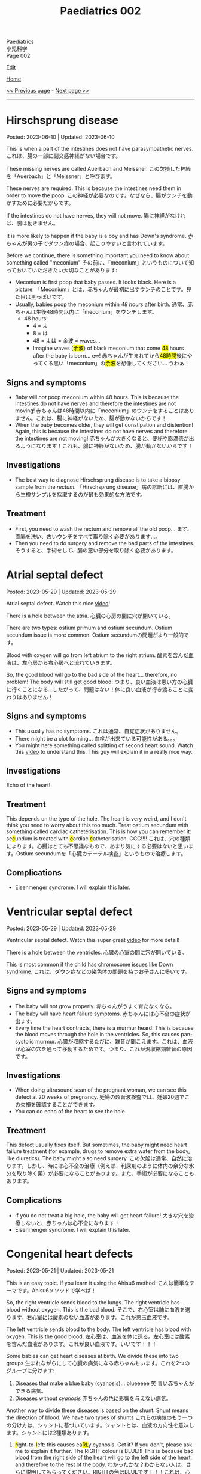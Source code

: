 #+TITLE: Paediatrics 002

#+BEGIN_EXPORT html
<div class="engt">Paediatrics</div>
<div class="japt">小児科学</div>
<div class="engt">Page 002</div>
#+END_EXPORT

[[https://github.com/ahisu6/ahisu6.github.io/edit/main/src/p/002.org][Edit]]

[[file:./index.org][Home]]

[[file:./001.org][<< Previous page]] - [[file:./003.org][Next page >>]]

-----

#+TOC: headlines 2

* Hirschsprung disease
:PROPERTIES:
:CUSTOM_ID: orge9933c6
:END:

Posted: 2023-06-10 | Updated: 2023-06-10

This is when a part of the intestines does not have parasympathetic nerves. @@html:<span class="ja">これは、腸の一部に副交感神経がない場合です。</span>@@

These missing nerves are called Auerbach and Meissner. @@html:<span class="ja">この欠損した神経を「Auerbach」と「Meissner」と呼びます。</span>@@

These nerves are required. This is because the intestines need them in order to move the poop. @@html:<span class="ja">この神経が必要なのです。なぜなら、腸がウンチを動かすために必要だからです。</span>@@

If the intestines do not have nerves, they will not move. @@html:<span class="ja">腸に神経がなければ、腸は動きません。</span>@@

It is more likely to happen if the baby is a boy and has Down's syndrome. @@html:<span class="ja">赤ちゃんが男の子でダウン症の場合、起こりやすいと言われています。</span>@@

Before we continue, there is something important you need to know about something called "meconium" @@html:<span class="ja">その前に、「meconium」というものについて知っておいていただきたい大切なことがあります</span>@@:
- Meconium is first poop that baby passes. It looks black. Here is a [[https://upload.wikimedia.org/wikipedia/commons/thumb/e/e6/Meconium.jpg/800px-Meconium.jpg][picture]]. @@html:<span class="ja">「Meconium」とは、赤ちゃんが最初に出すウンチのことです。見た目は黒っぽいです。</span>@@
- Usually, babies poop the meconium within /48 hours/ after birth. @@html:<span class="ja">通常、赤ちゃんは生後48時間以内に「meconium」をウンチします。</span>@@
  - 48 hours!
    - 4 = よ
    - 8 = は
    - 48 = よは = 余波 =  waves...
    - @@html:Imagine waves (<mark>余波</mark>) of black meconium that come <mark>48</mark> hours after the baby is born... ew! <span class="ja">赤ちゃんが生まれてから<mark>48時間</mark>後にやってくる黒い「meconium」の<mark>余波</mark>を想像してください... うわぁ！</span>@@

** Signs and symptoms
:PROPERTIES:
:CUSTOM_ID: org05c0220
:END:

- Baby will /not/ poop meconium within 48 hours. This is because the intestines do not have nerves and therefore the intestines are not moving! @@html:<span class="ja">赤ちゃんは48時間以内に「meconium」のウンチをすることはありません。これは、腸に神経がないため、腸が動かないからです！</span>@@
- When the baby becomes older, they will get constipation and distention! Again, this is because the intestines do not have nerves and therefore the intestines are not moving! @@html:<span class="ja">赤ちゃんが大きくなると、便秘や膨満感が出るようになります！これも、腸に神経がないため、腸が動かないからです！</span>@@

** Investigations
:PROPERTIES:
:CUSTOM_ID: orgbd27687
:END:

- The best way to diagnose Hirschsprung disease is to take a biopsy sample from the /rectum/. @@html:<span class="ja">「Hirschsprung disease」病の診断には、直腸から生検サンプルを採取するのが最も効果的な方法です。</span>@@

** Treatment
:PROPERTIES:
:CUSTOM_ID: org6132786
:END:

- First, you need to wash the rectum and remove all the old poop... @@html:<span class="ja">まず、直腸を洗い、古いウンチをすべて取り除く必要があります...。</span>@@
- Then you need to do surgery and remove the bad parts of the intestines. @@html:<span class="ja">そうすると、手術をして、腸の悪い部分を取り除く必要があります。</span>@@

* Atrial septal defect
:PROPERTIES:
:CUSTOM_ID: org14b0e78
:END:

Posted: 2023-05-29 | Updated: 2023-05-29

Atrial septal defect. Watch this nice [[https://www.youtube.com/watch?v=7nhfuQUMltA][video]]!

There is a hole between the atria. @@html:<span class="ja">心臓の心房の間に穴が開いている。</span>@@

There are two types: ostium primum and ostium secundum. Ostium secundum issue is more common. @@html:<span class="ja">Ostium secundumの問題がより一般的です。</span>@@

Blood with oxygen will go from left atrium to the right atrium. @@html:<span class="ja">酸素を含んだ血液は、左心房から右心房へと流れていきます。</span>@@

So, the good blood will go to the bad side of the heart... therefore, no problem! The body will still get good blood! @@html:<span class="ja">つまり、良い血液は悪い方の心臓に行くことになる...したがって、問題はない！体に良い血液が行き渡ることに変わりはありません！</span>@@

** Signs and symptoms
:PROPERTIES:
:CUSTOM_ID: org7aa6f0d
:END:

- This usually has no symptoms. @@html:<span class="ja">これは通常、自覚症状がありません。</span>@@
- There might be a clot forming... @@html:<span class="ja">血栓が出来ている可能性がある。。。</span>@@
- You might here something called splitting of second heart sound. Watch this [[https://youtu.be/UNWxKDvBFik?t=459][video]] to understand this. This guy will explain it in a really nice way.

** Investigations
:PROPERTIES:
:CUSTOM_ID: org76ca34d
:END:

Echo of the heart!

** Treatment
:PROPERTIES:
:CUSTOM_ID: org3d22e23
:END:

This depends on the type of the hole. The heart is very weird, and I don't think you need to worry about this too much. Treat ostium secundum with something called cardiac catheterisation. @@html:This is how you can remember it: se<mark>c</mark>undum is treated with <mark>c</mark>ardiac <mark>c</mark>atheterisation. CCC!!!! <span class="ja">これは、穴の種類によります。心臓はとても不思議なもので、あまり気にする必要はないと思います。Ostium secundumを「心臓カテーテル検査」というもので治療します。</span>@@

** Complications
:PROPERTIES:
:CUSTOM_ID: org07c5b5b
:END:

- Eisenmenger syndrome. I will explain this later.

* Ventricular septal defect
:PROPERTIES:
:CUSTOM_ID: org679a2ce
:END:

Posted: 2023-05-29 | Updated: 2023-05-29

Ventricular septal defect. Watch this super great [[https://www.youtube.com/watch?v=e7ObXrdtXek][video]] for more detail!

There is a hole between the ventricles. @@html:<span class="ja">心臓の心室の間に穴が開いている。</span>@@

This is most common if the child has chromosome issues like Down syndrome. @@html:<span class="ja">これは、ダウン症などの染色体の問題を持つお子さんに多いです。</span>@@

** Signs and symptoms
:PROPERTIES:
:CUSTOM_ID: orgb3c1ddf
:END:

- The baby will not grow properly. @@html:<span class="ja">赤ちゃんがうまく育たなくなる。</span>@@
- The baby will have heart failure symptoms. @@html:<span class="ja">赤ちゃんには心不全の症状が出ます。</span>@@
- Every time the heart contracts, there is a murmur heard. This is because the blood moves through the hole in the ventricles. So, this causes pan-systolic murmur. @@html:<span class="ja">心臓が収縮するたびに、雑音が聞こえます。これは、血液が心室の穴を通って移動するためです。つまり、これが汎収縮期雑音の原因です。</span>@@

** Investigations
:PROPERTIES:
:CUSTOM_ID: orgc89f371
:END:

- When doing ultrasound scan of the pregnant woman, we can see this defect at 20 weeks of pregnancy. @@html:<span class="ja">妊婦の超音波検査では、妊娠20週でこの欠損を確認することができます。</span>@@
- You can do echo of the heart to see the hole.

** Treatment
:PROPERTIES:
:CUSTOM_ID: org2abc631
:END:

This defect usually fixes itself. But sometimes, the baby might need heart failure treatment (for example, drugs to remove extra water from the body, like diuretics). The baby might also need surgery. @@html:<span class="ja">この欠陥は通常、自然に治ります。しかし、時には心不全の治療（例えば、利尿剤のように体内の余分な水分を取り除く薬）が必要になることがあります。また、手術が必要になることもあります。</span>@@

** Complications
:PROPERTIES:
:CUSTOM_ID: org9a06de4
:END:

- If you do not treat a big hole, the baby will get heart failure! @@html:<span class="ja">大きな穴を治療しないと、赤ちゃんは心不全になります！</span>@@
- Eisenmenger syndrome. I will explain this later.

* Congenital heart defects
:PROPERTIES:
:CUSTOM_ID: org415ffc8
:END:

Posted: 2023-05-21 | Updated: 2023-05-21

This is an easy topic. If you learn it using the Ahisu6 method! @@html:<span class="ja">これは簡単なテーマです。Ahisu6メソッドで学べば！</span>@@

So, the right ventricle sends blood to the lungs. The right ventricle has blood without oxygen. This is the bad blood. @@html:<span class="ja">そこで、右心室は肺に血液を送ります。右心室には酸素のない血液があります。これが悪玉血液です。</span>@@

The left ventricle sends blood to the body. The left ventricle has blood with oxygen. This is the good blood. @@html:<span class="ja">左心室は、血液を体に送る。左心室には酸素を含んだ血液があります。これが良い血液です。いいです！！！</span>@@

Some babies can get heart diseases at birth. We divide these into two groups @@html:<span class="ja">生まれながらにして心臓の病気になる赤ちゃんもいます。これを2つのグループに分けます</span>@@:
1. Diseases that make a blue baby (cyanosis)... blueeeee 笑 @@html:<span class="ja">青い赤ちゃんができる病気。</span>@@
2. Diseases without /cyanosis/ @@html:<span class="ja">赤ちゃんの色に影響を与えない病気。</span>@@

Another way to divide these diseases is based on the shunt. Shunt means the direction of blood. We have two types of shunts @@html:<span class="ja">これらの病気のもう一つの分け方は、シャントに基づいています。シャントとは、血液の方向性を意味します。シャントには2種類あります。</span>@@
1. @@html:<mark>r</mark>ight-to-<mark>l</mark>eft: this causes ea<mark>RL</mark>y cyanosis. Get it? If you don't, please ask me to explain it further. The RIGHT colour is BLUE!!! This is because bad blood from the right side of the heart will go to the left side of the heart, and therefore to the rest of the body. <span class="ja">わかったかな？わからない人は、さらに説明してもらってください。RIGHTの色はBLUEです！！！これは、心臓の右側から出た悪い血液が、心臓の左側へ、つまり体の他の部分へ行くからです。</span>@@
2. left-to-right: this does /not/ cause cyanosis. There is no blue in here... @@html:<span class="ja">チアノーゼを起こすことはありません。ここに青色はありません。。。</span>@@

| left-to-right                   | @@html:<mark>R</mark>ight-to-<mark>L</mark>eft = ea<mark>RL</mark>y cyanosis@@ |
|---------------------------------+--------------------------------------------------------------------------------|
| Ventricular septal defect (VSD) | Tetralogy of Fallot                                                            |
| Atrial septal defect (ASD)      | Transposition of great vessels                                                 |
| Patent ductus arteriosus (PDA)  |                                                                                |

I will create separate topics for these diseases! @@html:<span class="ja">これらの病気については、別のトピックを作成することにします！</span>@@

* Diabetic ketoacidosis
:PROPERTIES:
:CUSTOM_ID: org70566ac
:END:

Posted: 2023-05-25 | Updated: 2023-05-25

Diabetic ketoacidosis (DKA) is a dangerous and potentially deadly complication of type 1 diabetes. @@html:<span class="ja">Diabetic ketoacidosis (DKA)は1型糖尿病の危険な合併症であり、死に至る可能性もあります。</span>@@

It happens when the body's cells are not able to use sugar for energy. This is because there is no insulin. @@html:<span class="ja">体の細胞が糖をエネルギーとして使えなくなることで起こります。インスリンがないためです。</span>@@

This situation makes the body break down fat. When fat is broken down, ketones are produced. When there are a lot of ketones in the blood, the body becomes acidic. @@html:<span class="ja">このような状態になると、体は脂肪を分解するようになります。脂肪が分解されると、ケトン体が生成されます。血液中にケトン体が多くなると、体が酸性になります。</span>@@

You need to act NOW! @@html:<span class="ja">今すぐ行動する必要があります！</span>@@

** Signs and symptoms
:PROPERTIES:
:CUSTOM_ID: orgec9e178
:END:

- Exam signs
  - It usually starts with increased thirst and drinking a lot of water. @@html:<span class="ja">通常、喉の渇きが増し、水をたくさん飲むことから始まります。</span>@@
  - Then it becomes worse. The child will start to smell of acetone. @@html:<span class="ja">すると、もっとひどくなります。子どもはアセトンの臭いがするようになります。</span>@@
  - The child will vomit. A looooooooooooooooooooooooooot of vomiting. When we vomit, we lose a lot of potassium (the symbol for potassium is K+). Remember this. @@html:<span class="ja">吐くと、カリウム（カリウムの記号はK+）が大量に失われます。これを覚えておいてください。吐<mark>く</mark> (はく) = <mark>K</mark>+... KKKKKKKKKKKKKKKKKKKKKKK = くくくくくくくくくくくくくくくくくくくくくくく...。</span>@@
  - Tummy pain. @@html:<span class="ja">お腹の痛み。</span>@@
  - There is fast breathing because of acidosis (this is called Kussmaul breathing). @@html:<span class="ja">アシドーシスのために速い呼吸がある（これをクスマウル呼吸という）。</span>@@
  - Shock because of dehydration!!!!! @@html:<span class="ja">脱水症状によるショック！！！！！</span>@@

- Lab signs:
  - The blood glucose will be more than 11 mmol/L! @@html:<span class="ja"><mark>11</mark>... いちいち... ひとひと... ひとびと... <mark>人々</mark>！DKAになると、血液中の糖分濃度が高いので、<mark>人々</mark>はパニックになります。あなたは砂糖が嫌いですね！</span>@@ 
  - The blood ketone level will be more than 3 mmol/L! @@html:<span class="ja">血中ケトン濃度が3mmol/L以上となる！</span>@@
  - Arterial blood gas (ABG) will show acidosis. @@html:<span class="ja">動脈血ガス（ABG）はアシドーシスを示すだろう。</span>@@

** Investigations
:PROPERTIES:
:CUSTOM_ID: orgfe95b33
:END:

- Check the blood glucose and blood ketones! @@html:<span class="ja">血糖値や血中ケトン体を確認する！</span>@@
- Do ABG to check acidosis. @@html:<span class="ja">ABGを行い、アシドーシスを確認する。</span>@@
- You can do U+E to check for dehydration and low potassium. @@html:<span class="ja">U+Eをして脱水や低カリウムのチェックをすることができます。</span>@@
- Do ECG. This is because when the patient has low potassium, the heart will be crazy!!! @@html:<span class="ja">心電図をする。というのも、患者が低カリウムになると、心臓がおかしくなってしまうからです！！！</span>@@

** Treatment
:PROPERTIES:
:CUSTOM_ID: org04ddcc6
:END:

- Here is a [[https://drive.google.com/uc?export=view&id=1EIwIbT7l9Bi-cOAWqCP-Igw3vnFRO7gx][picture]] which summarises everything you need to know. Focus on the green boxes.
- This is ABCDE approach.
- Do /not/ give inslin before fluids. @@html:<span class="ja">輸液の前にインスリンを与えないでください。</span>@@
- Do /not/ give inslin before fluids. @@html:<span class="ja">輸液の前にインスリンを与えないでください。</span>@@
- Do /not/ give inslin before fluids. @@html:<span class="ja">輸液の前にインスリンを与えないでください。</span>@@
- Do /not/ give inslin before fluids. @@html:<span class="ja">輸液の前にインスリンを与えないでください。</span>@@
- Do /not/ give inslin before fluids. @@html:<span class="ja">輸液の前にインスリンを与えないでください。</span>@@
- Do /not/ give inslin before fluids. @@html:<span class="ja">輸液の前にインスリンを与えないでください。</span>@@
- Do /not/ give inslin before fluids. @@html:<span class="ja">輸液の前にインスリンを与えないでください。</span>@@
- Do /not/ give inslin before fluids. @@html:<span class="ja">輸液の前にインスリンを与えないでください。</span>@@
- Do not worry about the glucose. Make sure you give water to the child before anything else! @@html:<span class="ja">ブドウ糖のことは気にしないでください。何よりも先に水を飲ませるようにしましょう！</span>@@
- Check if the patient is in shock! @@html:<span class="ja">患者がショック状態にあるかどうかを確認する！</span>@@
- Resuscitation: Give 10 ml of fluid for every kilogram of weight. So, if the baby weighs 22 kg, then you should give 220 ml of fluid (10 × 22 = 220). After you give the baby the 10 ml bolus, you will have 自由 to give more fluids! @@html:<span class="ja">体重1kgにつき10mlの輸液をします。つまり、赤ちゃんの体重が22kgなら、220mlの輸液をする必要があります。赤ちゃんに10mlボーラスを投与した後、さらに輸液をする自由があります！</span>@@
- After that, calculate how much dehydration does the child have. @@html:<span class="ja">その後、その子の脱水症状がどの程度なのかを調べます。</span>@@
  - If the pH of the child is less than 7.1, then that means they have 10% dehydration. @@html:<span class="ja">もし子供のpHが7.1以下であれば、10％の脱水が起きているということです。</span>@@
  - If the pH of the child is more than 7.2, then that means they have 5% dehydration. @@html:<span class="ja">もし子供のpHが7.2以上なら、5％の脱水症状を起こしていることになります。</span>@@
  - pH 7.1 = 10% dehydration
  - pH 7.2 = 5% dehydration
  - After you calculate the dehydration percentage, you can calculate fluid deficit (fluid deficit = % dehydration × weight × 10). See this [[file:./001.org::#orgf2adeec][link]]. @@html:<span class="ja">脱水率を計算した後、体液不足を計算することができます (体液不足＝脱水率×体重× 10)。このリンクを参照してください。</span>@@
- After that, give maintenance fluids. This is a 500 ml fluid bag which has 0.% saline with 20 mmol KCl. @@html:<span class="ja">その後、維持輸液を行う。これは500mlの輸液バッグで、20mmol KCl入りの0.5%生理食塩水が入っています。</span>@@
- Finally, after 1 hour of fluid infusions, give insulin to the patient! You should use 0.05 units for every kilogram, for every hour (0.05 units/kg/hour). @@html:<span class="ja">最後に、1時間の輸液の後、インスリンを投与します！1時間ごとに1kilogramあたり0.05単位使用する必要があります（0.05単位/kg/時間）。</span>@@

Ok, so, in the treatment of DKA, we work with hours. This means that we check the patient every few hours. @@html:<span class="ja">さて、DKAの治療では、時間単位で仕事をすることになります。つまり、数時間おきに患者をチェックするのです。</span>@@

Like we said before, you should first give 1 hour of IV fluids (0.9% saline). Then, you should give IV insulin. @@html:<span class="ja">先ほども言ったように、まず1時間の輸液（0.9％生理食塩水）を行うべきです。その後、インスリンを点滴投与します。</span>@@

Then, keep monitoring the patient. For example, you can check the blood glucose and the ketones. @@html:<span class="ja">そして、患者をモニターし続けます。例えば、血糖値やケトン体をチェックすることができます。</span>@@

After 24 hours of treatment, the DKA should go away. @@html:<span class="ja">24時間の治療で、DKAは治まるはずです。</span>@@

Now then, we need to put the patient back on normal insulin. This is how you should do it @@html:<span class="ja">さて、それでは患者さんを通常のインスリンに戻す必要があります。このようにするのがよいでしょう</span>@@:
1. First, give the patient subcutaneous insulin and normal oral food. @@html:<span class="ja">まず、皮下インスリンと通常の経口食を与えます。</span>@@
2. Then, wait for 1 hour. This step is important. This is because we want the subcutaneous insulin to be absorbed by the body. @@html:<span class="ja">その後、1時間待ちます。このステップは重要です。なぜなら、皮下インスリンを体内に吸収させたいからです。</span>@@
3. Then, you can stop IV insulin. This is because we want to wait for the subcutaneous insulin to be absorbed by the body. @@html:<span class="ja">その後、点滴インスリンを中止します。これは、皮下インスリンが体内に吸収されるのを待ちたいからです。</span>@@

** Complications
:PROPERTIES:
:CUSTOM_ID: org7ec67f4
:END:

- Do you know why we should NOT give insulin before fluids? @@html:<span class="ja">輸液の前にインスリンを投与してはいけない理由をご存知でしょうか？</span>@@
- If you give insulin before fluids, then the patient's brain will become swollen (cerebral oedema)! @@html:<span class="ja">輸液の前にインスリンを投与すると、患者さんの脳が腫れてしまう（脳浮腫）！</span>@@
